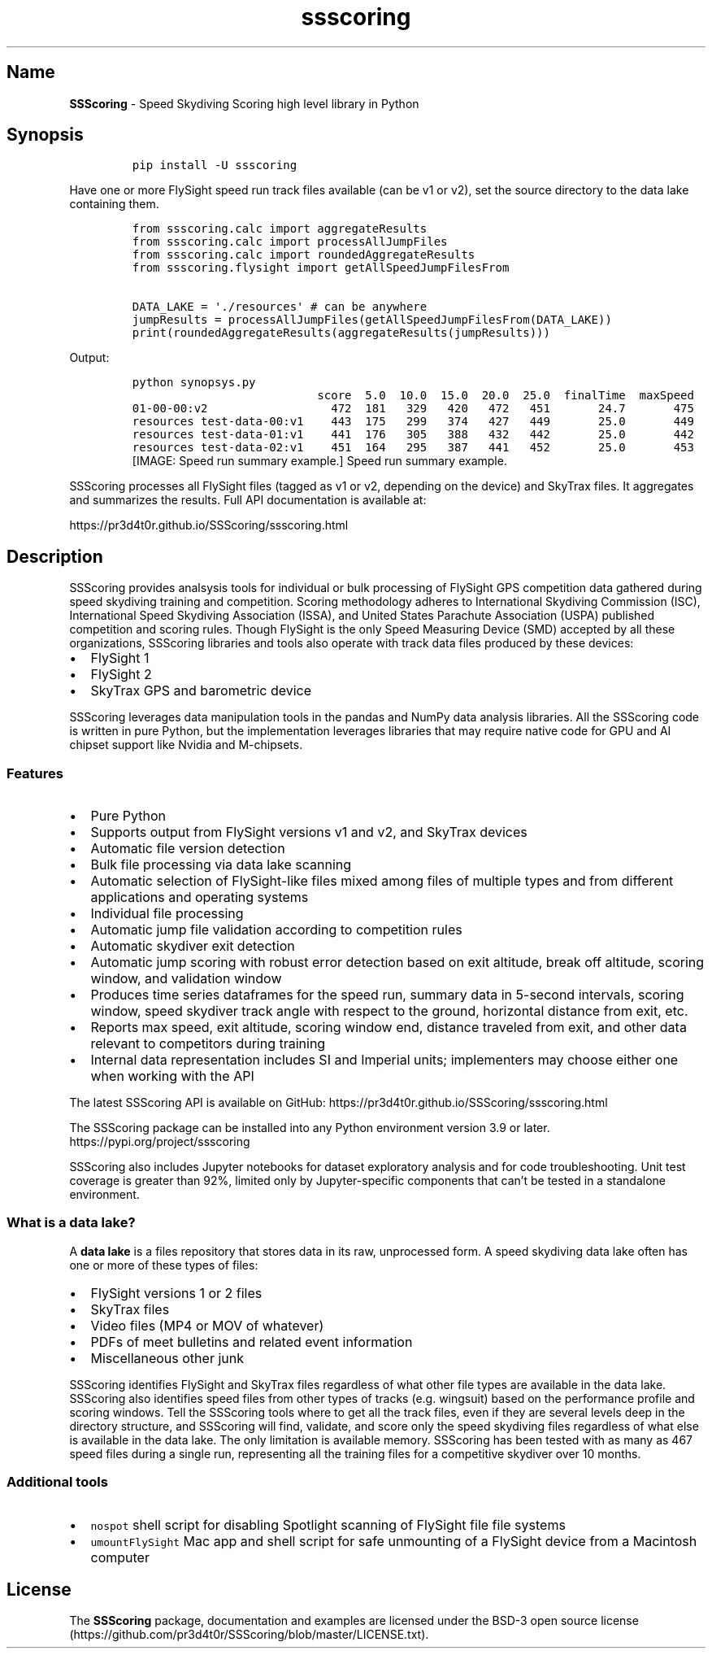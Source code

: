 .\" Automatically generated by Pandoc 3.1.3
.\"
.\" Define V font for inline verbatim, using C font in formats
.\" that render this, and otherwise B font.
.ie "\f[CB]x\f[]"x" \{\
. ftr V B
. ftr VI BI
. ftr VB B
. ftr VBI BI
.\}
.el \{\
. ftr V CR
. ftr VI CI
. ftr VB CB
. ftr VBI CBI
.\}
.TH "ssscoring" "3" "" "Version 1.8.0" "Speed Skydiving Scoring API documentation"
.hy
.SH Name
.PP
\f[B]SSScoring\f[R] - Speed Skydiving Scoring high level library in
Python
.SH Synopsis
.IP
.nf
\f[C]
pip install -U ssscoring
\f[R]
.fi
.PP
Have one or more FlySight speed run track files available (can be v1 or
v2), set the source directory to the data lake containing them.
.IP
.nf
\f[C]
from ssscoring.calc import aggregateResults
from ssscoring.calc import processAllJumpFiles
from ssscoring.calc import roundedAggregateResults
from ssscoring.flysight import getAllSpeedJumpFilesFrom

DATA_LAKE = \[aq]./resources\[aq] # can be anywhere
jumpResults = processAllJumpFiles(getAllSpeedJumpFilesFrom(DATA_LAKE))
print(roundedAggregateResults(aggregateResults(jumpResults)))
\f[R]
.fi
.PP
Output:
.IP
.nf
\f[C]
python synopsys.py
                           score  5.0  10.0  15.0  20.0  25.0  finalTime  maxSpeed
01-00-00:v2                  472  181   329   420   472   451       24.7       475
resources test-data-00:v1    443  175   299   374   427   449       25.0       449
resources test-data-01:v1    441  176   305   388   432   442       25.0       442
resources test-data-02:v1    451  164   295   387   441   452       25.0       453
\f[R]
.fi
[IMAGE: Speed run summary example.]
Speed run summary example.
.PP
SSScoring processes all FlySight files (tagged as v1 or v2, depending on
the device) and SkyTrax files.
It aggregates and summarizes the results.
Full API documentation is available at:
.PP
https://pr3d4t0r.github.io/SSScoring/ssscoring.html
.SH Description
.PP
SSScoring provides analsysis tools for individual or bulk processing of
FlySight GPS competition data gathered during speed skydiving training
and competition.
Scoring methodology adheres to International Skydiving Commission (ISC),
International Speed Skydiving Association (ISSA), and United States
Parachute Association (USPA) published competition and scoring rules.
Though FlySight is the only Speed Measuring Device (SMD) accepted by all
these organizations, SSScoring libraries and tools also operate with
track data files produced by these devices:
.IP \[bu] 2
FlySight 1
.IP \[bu] 2
FlySight 2
.IP \[bu] 2
SkyTrax GPS and barometric device
.PP
SSScoring leverages data manipulation tools in the pandas and NumPy data
analysis libraries.
All the SSScoring code is written in pure Python, but the implementation
leverages libraries that may require native code for GPU and AI chipset
support like Nvidia and M-chipsets.
.SS Features
.IP \[bu] 2
Pure Python
.IP \[bu] 2
Supports output from FlySight versions v1 and v2, and SkyTrax devices
.IP \[bu] 2
Automatic file version detection
.IP \[bu] 2
Bulk file processing via data lake scanning
.IP \[bu] 2
Automatic selection of FlySight-like files mixed among files of multiple
types and from different applications and operating systems
.IP \[bu] 2
Individual file processing
.IP \[bu] 2
Automatic jump file validation according to competition rules
.IP \[bu] 2
Automatic skydiver exit detection
.IP \[bu] 2
Automatic jump scoring with robust error detection based on exit
altitude, break off altitude, scoring window, and validation window
.IP \[bu] 2
Produces time series dataframes for the speed run, summary data in
5-second intervals, scoring window, speed skydiver track angle with
respect to the ground, horizontal distance from exit, etc.
.IP \[bu] 2
Reports max speed, exit altitude, scoring window end, distance traveled
from exit, and other data relevant to competitors during training
.IP \[bu] 2
Internal data representation includes SI and Imperial units;
implementers may choose either one when working with the API
.PP
The latest SSScoring API is available on GitHub:
https://pr3d4t0r.github.io/SSScoring/ssscoring.html
.PP
The SSScoring package can be installed into any Python environment
version 3.9 or later.
https://pypi.org/project/ssscoring
.PP
SSScoring also includes Jupyter notebooks for dataset exploratory
analysis and for code troubleshooting.
Unit test coverage is greater than 92%, limited only by Jupyter-specific
components that can\[cq]t be tested in a standalone environment.
.SS What is a data lake?
.PP
A \f[B]data lake\f[R] is a files repository that stores data in its raw,
unprocessed form.
A speed skydiving data lake often has one or more of these types of
files:
.IP \[bu] 2
FlySight versions 1 or 2 files
.IP \[bu] 2
SkyTrax files
.IP \[bu] 2
Video files (MP4 or MOV of whatever)
.IP \[bu] 2
PDFs of meet bulletins and related event information
.IP \[bu] 2
Miscellaneous other junk
.PP
SSScoring identifies FlySight and SkyTrax files regardless of what other
file types are available in the data lake.
SSScoring also identifies speed files from other types of tracks
(e.g.\ wingsuit) based on the performance profile and scoring windows.
Tell the SSScoring tools where to get all the track files, even if they
are several levels deep in the directory structure, and SSScoring will
find, validate, and score only the speed skydiving files regardless of
what else is available in the data lake.
The only limitation is available memory.
SSScoring has been tested with as many as 467 speed files during a
single run, representing all the training files for a competitive
skydiver over 10 months.
.SS Additional tools
.IP \[bu] 2
\f[V]nospot\f[R] shell script for disabling Spotlight scanning of
FlySight file file systems
.IP \[bu] 2
\f[V]umountFlySight\f[R] Mac app and shell script for safe unmounting of
a FlySight device from a Macintosh computer
.SH License
.PP
The \f[B]SSScoring\f[R] package, documentation and examples are licensed
under the BSD-3 open source
license (https://github.com/pr3d4t0r/SSScoring/blob/master/LICENSE.txt).
